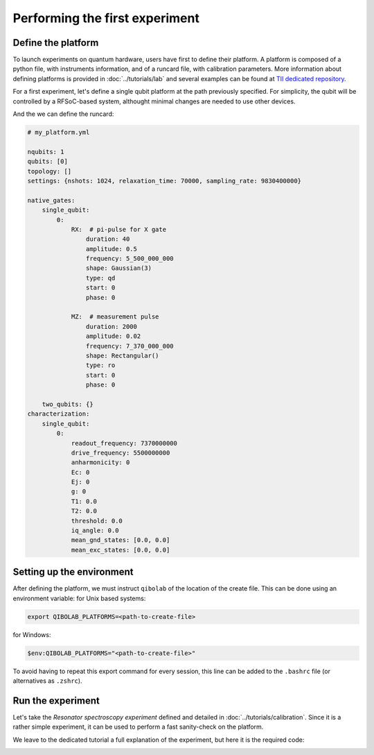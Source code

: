 Performing the first experiment
===============================

Define the platform
-------------------

To launch experiments on quantum hardware, users have first to define their platform.
A platform is composed of a python file, with instruments information, and of a runcard file, with calibration parameters.
More information about defining platforms is provided in :doc:`../tutorials/lab` and several examples can be found at `TII dedicated repository <https://github.com/qiboteam/qibolab_platforms_qrc>`_.

For a first experiment, let's define a single qubit platform at the path previously specified.
For simplicity, the qubit will be controlled by a RFSoC-based system, althought minimal changes are needed to use other devices.

.. testcode:: python

    # my_platform.py

    import pathlib

    from qibolab.channels import Channel, ChannelMap
    from qibolab.instruments.rfsoc import RFSoC
    from qibolab.instruments.rohde_schwarz import SGS100A as LocalOscillator
    from qibolab.platform import Platform
    from qibolab.serialize import load_qubits, load_runcard, load_settings

    NAME = "my_platform"  # name of the platform
    ADDRESS = "192.168.0.1"  # ip adress of the controller
    PORT = 6000  # port of the controller

    # path to runcard file with calibration parameter
    RUNCARD = pathlib.Path.cwd() / "my_platform.yml"


    def create(runcard_path=RUNCARD):
        # Instantiate controller instruments
        controller = RFSoC(NAME, ADDRESS, PORT)

        # Create channel objects and port assignment
        channels = ChannelMap()
        channels |= Channel("readout", port=controller[1])
        channels |= Channel("feedback", port=controller[0])
        channels |= Channel("drive", port=controller[0])

        # create qubit objects
        runcard = load_runcard(runcard_path)
        qubits, pairs = load_qubits(runcard)
        # assign channels to qubits
        qubits[0].readout = channels["L3-22_ro"]
        qubits[0].feedback = channels["L1-2-RO"]
        qubits[0].drive = channels["L3-22_qd"]

        instruments = {controller.name: controller}
        settings = load_settings(runcard)
        return Platform(NAME, qubits, pairs, instruments, settings, resonator_type="3D")

And the we can define the runcard:

.. code-block:: yaml

    # my_platform.yml

    nqubits: 1
    qubits: [0]
    topology: []
    settings: {nshots: 1024, relaxation_time: 70000, sampling_rate: 9830400000}

    native_gates:
        single_qubit:
            0:
                RX:  # pi-pulse for X gate
                    duration: 40
                    amplitude: 0.5
                    frequency: 5_500_000_000
                    shape: Gaussian(3)
                    type: qd
                    start: 0
                    phase: 0

                MZ:  # measurement pulse
                    duration: 2000
                    amplitude: 0.02
                    frequency: 7_370_000_000
                    shape: Rectangular()
                    type: ro
                    start: 0
                    phase: 0

        two_qubits: {}
    characterization:
        single_qubit:
            0:
                readout_frequency: 7370000000
                drive_frequency: 5500000000
                anharmonicity: 0
                Ec: 0
                Ej: 0
                g: 0
                T1: 0.0
                T2: 0.0
                threshold: 0.0
                iq_angle: 0.0
                mean_gnd_states: [0.0, 0.0]
                mean_exc_states: [0.0, 0.0]


Setting up the environment
--------------------------

After defining the platform, we must instruct ``qibolab`` of the location of the create file.
This can be done using an environment variable:
for Unix based systems:

.. code-block:: bash

    export QIBOLAB_PLATFORMS=<path-to-create-file>

for Windows:

.. code-block:: bash

    $env:QIBOLAB_PLATFORMS="<path-to-create-file>"

To avoid having to repeat this export command for every session, this line can be added to the ``.bashrc`` file (or alternatives as ``.zshrc``).


Run the experiment
------------------

Let's take the `Resonator spectroscopy experiment` defined and detailed in :doc:`../tutorials/calibration`.
Since it is a rather simple experiment, it can be used to perform a fast sanity-check on the platform.

We leave to the dedicated tutorial a full explanation of the experiment, but here it is the required code:

.. testcode:: python

    import numpy as np
    import matplotlib.pyplot as plt

    from qibolab import create_platform
    from qibolab.pulses import PulseSequence
    from qibolab.sweeper import Sweeper, SweeperType, Parameter
    from qibolab.execution_parameters import (
        ExecutionParameters,
        AveragingMode,
        AcquisitionType,
    )

    # load the platform from ``dummy.py`` and ``dummy.yml``
    platform = create_platform("dummy")

    # define the pulse sequence
    sequence = PulseSequence()
    ro_pulse = platform.create_MZ_pulse(qubit=0, start=0)
    sequence.append(ro_pulse)

    # define a sweeper for a frequency scan
    sweeper = Sweeper(
        parameter=Parameter.frequency,
        values=np.arange(-2e8, +2e8, 1e6),
        pulses=[ro_pulse],
        type=SweeperType.OFFSET,
    )

    # perform the experiment using specific options
    options = ExecutionParameters(
        nshots=1000,
        relaxation_time=50,
        averaging_mode=AveragingMode.CYCLIC,
        acquisition_type=AcquisitionType.INTEGRATION,
    )

    results = platform.sweep(sequence, options, sweeper)

    # plot the results
    amplitudes = results[ro_pulse.id].magnitude
    frequencies = np.arange(-2e8, +2e8, 1e6) + ro_pulse.frequency

    plt.title("Resonator Spectroscopy")
    plt.xlabel("Frequencies [Hz]")
    plt.ylabel("Amplitudes [a.u.]")

    plt.plot(frequencies, amplitudes)

.. image:: ../tutorials/resonator_spectroscopy_light.svg
   :class: only-light
.. image:: ../tutorials/resonator_spectroscopy_dark.svg
   :class: only-dark
